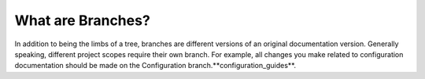 .. _describing_branches:

***********************
What are Branches?
***********************
In addition to being the limbs of a tree, branches are different versions of an original documentation version. Generally speaking, different project scopes require their own branch. For example, all changes you make related to configuration documentation should be made on the Configuration branch.**configuration_guides**.  